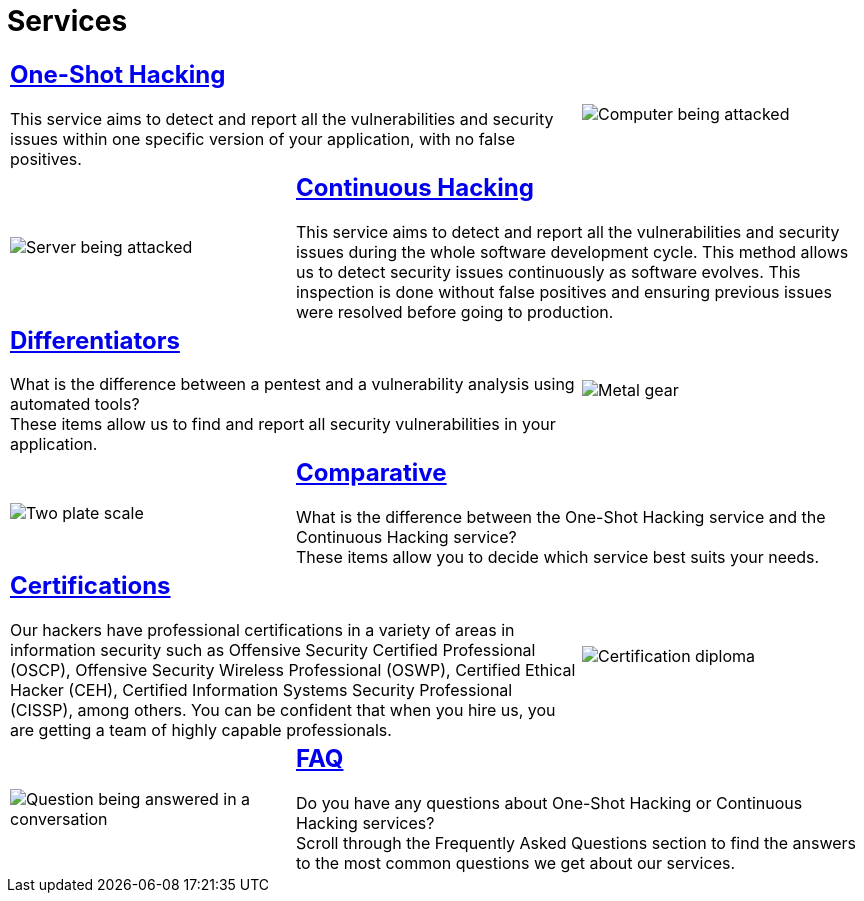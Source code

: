 :slug: services/
:description: Fluid Attacks services aim to detect and report all existing vulnerabilities and security issues within an application. Our professional team continuously develop their own tools and exploits to ensure the detection of all security findings with no false positives.
:keywords: Fluid Attacks, Services, Ethical Hacking, Pentesting, Security, Information.
:translate: servicios/
:caption:

= Services

[role="tb-alt"]
[cols=3, frame="topbot"]
|====

2+a|== link:one-shot-hacking/[One-Shot Hacking]

This service aims to detect and report all the vulnerabilities
and security issues within one specific version of your application,
with no false positives.
a|image::one-shot.svg[Computer being attacked]

a|image::continuous.svg[Server being attacked]
2+a|== link:continuous-hacking/[Continuous Hacking]

This service aims to detect and report all the vulnerabilities
and security issues during the whole software development cycle.
This method allows us to detect security issues continuously
as software evolves.
This inspection is done without false positives and ensuring previous
issues were resolved before going to production.

2+a|== link:differentiators/[Differentiators]

What is the difference between a +pentest+ and a +vulnerability analysis+
using automated tools? +
These items allow us to find and report all security vulnerabilities
in your application.
a|image::differentiators.svg[Metal gear]

a|image::comparative.svg[Two plate scale]
2+a|== link:comparative/[Comparative]

What is the difference between the +One-Shot Hacking+ service
and the +Continuous Hacking+ service? +
These items allow you to decide which service
best suits your needs.

2+a|== link:certifications/[Certifications]

Our hackers have professional certifications in a variety of areas
in information security
such as Offensive Security Certified Professional (+OSCP+),
Offensive Security Wireless Professional (+OSWP+),
Certified Ethical Hacker (+CEH+),
Certified Information Systems Security Professional (+CISSP+), among others.
You can be confident that when you hire us,
you are getting a team of highly capable professionals.

a|image::certifications.svg[Certification diploma]

a|image::faq.svg[Question being answered in a conversation]
2+a|== link:faq/[FAQ]

Do you have any questions about One-Shot Hacking
or Continuous Hacking services? +
Scroll through the Frequently Asked Questions section
to find the answers to the most common questions we get about our services.

|====
